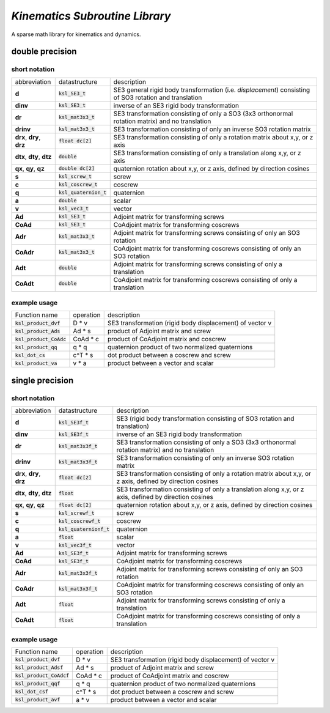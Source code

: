 *Kinematics Subroutine Library*
===============================

A sparse math library for kinematics and dynamics.

double precision
-------------------------

short notation
**************

========================== ========================= =============
abbreviation               datastructure             description
-------------------------- ------------------------- -------------
**d**                      :code:`ksl_SE3_t`         SE3 general rigid body transformation (i.e. *displacement*) consisting of SO3 rotation and translation
**dinv**                   :code:`ksl_SE3_t`         inverse of an SE3 rigid body transformation
**dr**                     :code:`ksl_mat3x3_t`      SE3 transformation consisting of only a SO3 (3x3 orthonormal rotation matrix) and no translation
**drinv**                  :code:`ksl_mat3x3_t`      SE3 transformation consisting of only an inverse SO3 rotation matrix
**drx**, **dry**, **drz**  :code:`float dc[2]`       SE3 transformation consisting of only a rotation matrix about x,y, or z axis
**dtx**, **dty**, **dtz**  :code:`double`            SE3 transformation consisting of only a translation along x,y, or z axis
**qx**, **qy**, **qz**     :code:`double dc[2]`      quaternion rotation about x,y, or z axis, defined by direction cosines
**s**                      :code:`ksl_screw_t`       screw
**c**                      :code:`ksl_coscrew_t`     coscrew
**q**                      :code:`ksl_quaternion_t`  quaternion
**a**                      :code:`double`            scalar
**v**                      :code:`ksl_vec3_t`        vector
**Ad**                     :code:`ksl_SE3_t`         Adjoint matrix for transforming screws
**CoAd**                   :code:`ksl_SE3_t`         CoAdjoint matrix for transforming coscrews
**Adr**                    :code:`ksl_mat3x3_t`      Adjoint matrix for transforming screws consisting of only an SO3 rotation
**CoAdr**                  :code:`ksl_mat3x3_t`      CoAdjoint matrix for transforming coscrews consisting of only an SO3 rotation
**Adt**                    :code:`double`            Adjoint matrix for transforming screws consisting of only a translation
**CoAdt**                  :code:`double`            CoAdjoint matrix for transforming coscrews consisting of only a translation
========================== ========================= =============

example usage
*************

============================  ========= ========================================================
Function name                 operation description
----------------------------  --------- --------------------------------------------------------
:code:`ksl_product_dvf`       D * v     SE3 transformation (rigid body displacement) of vector v

:code:`ksl_product_Ads`       Ad * s    product of Adjoint matrix and screw

:code:`ksl_product_CoAdc`     CoAd * c  product of CoAdjoint matrix and coscrew

:code:`ksl_product_qq`        q * q     quaternion product of two normalized quaternions

:code:`ksl_dot_cs`            c^T * s   dot product between a coscrew and screw

:code:`ksl_product_va`        v * a     product between a vector and scalar
============================  ========= ========================================================


single precision
---------------------------------

short notation
**************

========================== ========================= =============
abbreviation               datastructure             description
-------------------------- ------------------------- -------------
**d**                      :code:`ksl_SE3f_t`        SE3 (rigid body transformation consisting of SO3 rotation and translation)
**dinv**                   :code:`ksl_SE3f_t`        inverse of an SE3 rigid body transformation
**dr**                     :code:`ksl_mat3x3f_t`     SE3 transformation consisting of only a SO3 (3x3 orthonormal rotation matrix) and no translation
**drinv**                  :code:`ksl_mat3x3f_t`     SE3 transformation consisting of only an inverse SO3 rotation matrix
**drx**, **dry**, **drz**  :code:`float dc[2]`       SE3 transformation consisting of only a rotation matrix about x,y, or z axis, defined by direction cosines
**dtx**, **dty**, **dtz**  :code:`float`             SE3 transformation consisting of only a translation along x,y, or z axis, defined by direction cosines
**qx**, **qy**, **qz**     :code:`float dc[2]`       quaternion rotation about x,y, or z axis, defined by direction cosines
**s**                      :code:`ksl_screwf_t`      screw
**c**                      :code:`ksl_coscrewf_t`    coscrew
**q**                      :code:`ksl_quaternionf_t` quaternion
**a**                      :code:`float`             scalar
**v**                      :code:`ksl_vec3f_t`       vector
**Ad**                     :code:`ksl_SE3f_t`        Adjoint matrix for transforming screws
**CoAd**                   :code:`ksl_SE3f_t`        CoAdjoint matrix for transforming coscrews
**Adr**                    :code:`ksl_mat3x3f_t`     Adjoint matrix for transforming screws consisting of only an SO3 rotation
**CoAdr**                  :code:`ksl_mat3x3f_t`     CoAdjoint matrix for transforming coscrews consisting of only an SO3 rotation
**Adt**                    :code:`float`             Adjoint matrix for transforming screws consisting of only a translation
**CoAdt**                  :code:`float`             CoAdjoint matrix for transforming coscrews consisting of only a translation
========================== ========================= =============


example usage
*************

============================  ========= ========================================================
Function name                 operation description
----------------------------  --------- --------------------------------------------------------
:code:`ksl_product_dvf`       D * v     SE3 transformation (rigid body displacement) of vector v
:code:`ksl_product_Adsf`      Ad * s    product of Adjoint matrix and screw

:code:`ksl_product_CoAdcf`    CoAd * c  product of CoAdjoint matrix and coscrew

:code:`ksl_product_qqf`       q * q     quaternion product of two normalized quaternions

:code:`ksl_dot_csf`           c^T * s   dot product between a coscrew and screw

:code:`ksl_product_avf`       a * v     product between a vector and scalar
============================  ========= ========================================================
